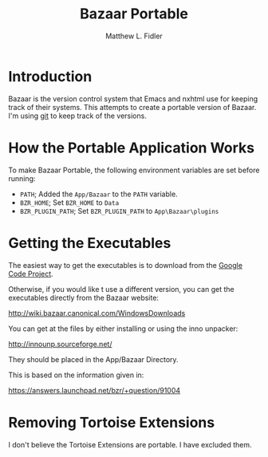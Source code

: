 #+TITLE: Bazaar Portable
#+AUTHOR: Matthew L. Fidler
* Introduction
Bazaar is the version control system that Emacs and nxhtml use for
keeping track of their systems.  This attempts to create a portable
version of Bazaar.  I'm using [[https://github.com/mlf176f2/BazaarPortable][git]] to keep track of the versions. 
* How the Portable Application Works
To make Bazaar Portable, the following environment variables are set
before running:
 - =PATH=; Added the =App/Bazaar= to the =PATH= variable.
 - =BZR_HOME=; Set =BZR_HOME= to =Data=
 - =BZR_PLUGIN_PATH=; Set =BZR_PLUGIN_PATH= to =App\Bazaar\plugins=
* Getting the Executables
The easiest way to get the executables is to download from the [[http://code.google.com/p/bazaar-portable/downloads/list][Google
Code Project]].

Otherwise, if you would like t use a different version, you can get
the executables directly from the Bazaar website:

[[http://wiki.bazaar.canonical.com/WindowsDownloads]]

You can get at the files by either installing or using the inno
unpacker:

[[http://innounp.sourceforge.net/]]

They should be placed in the App/Bazaar Directory.

This is based on the information given in:

[[https://answers.launchpad.net/bzr/+question/91004]]





* Removing Tortoise Extensions
I don't believe the Tortoise Extensions are portable.  I have excluded
them. 

